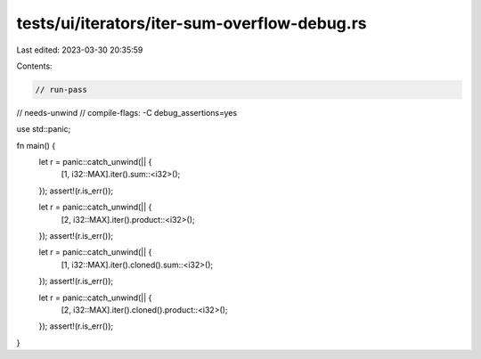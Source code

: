 tests/ui/iterators/iter-sum-overflow-debug.rs
=============================================

Last edited: 2023-03-30 20:35:59

Contents:

.. code-block:: rs

    // run-pass
// needs-unwind
// compile-flags: -C debug_assertions=yes

use std::panic;

fn main() {
    let r = panic::catch_unwind(|| {
        [1, i32::MAX].iter().sum::<i32>();
    });
    assert!(r.is_err());

    let r = panic::catch_unwind(|| {
        [2, i32::MAX].iter().product::<i32>();
    });
    assert!(r.is_err());

    let r = panic::catch_unwind(|| {
        [1, i32::MAX].iter().cloned().sum::<i32>();
    });
    assert!(r.is_err());

    let r = panic::catch_unwind(|| {
        [2, i32::MAX].iter().cloned().product::<i32>();
    });
    assert!(r.is_err());
}


